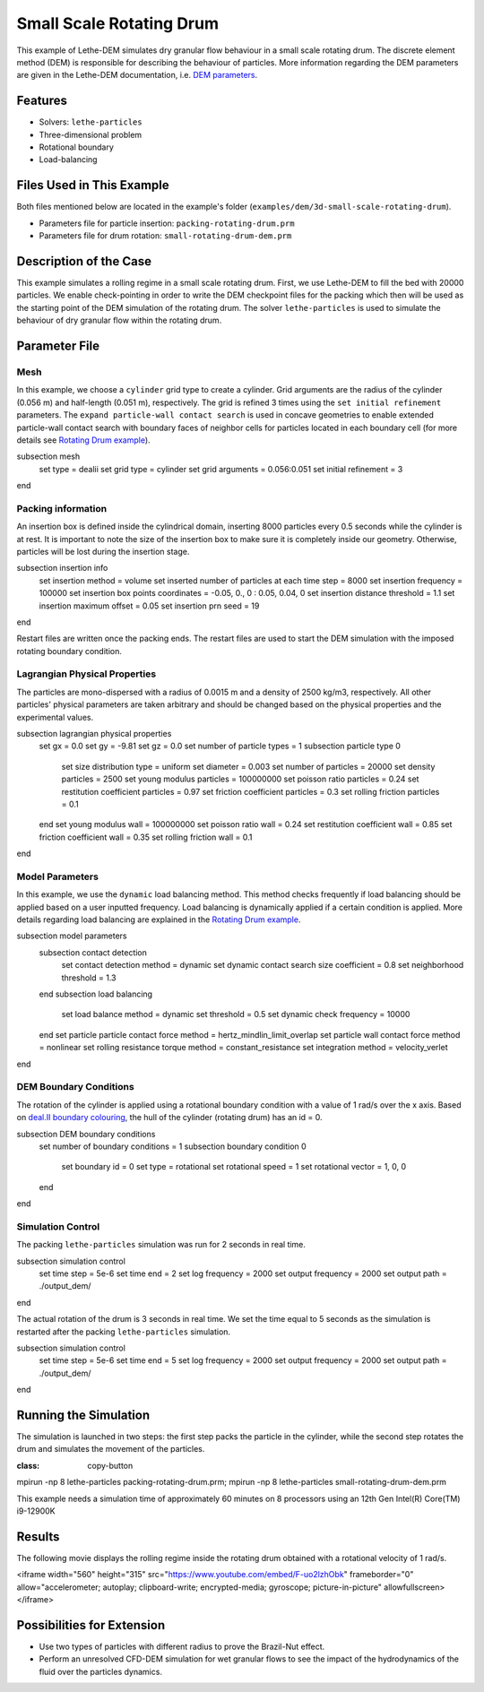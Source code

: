 ==================================
Small Scale Rotating Drum
==================================

This example of Lethe-DEM simulates dry granular flow behaviour in a small scale rotating drum. The discrete element method (DEM) is responsible for describing the behaviour of particles.  More information regarding the DEM parameters are given in the Lethe-DEM documentation, i.e. `DEM parameters <../../../parameters/dem/dem.html>`_.

----------------------------------
Features
----------------------------------
- Solvers: ``lethe-particles``
- Three-dimensional problem
- Rotational boundary
- Load-balancing

----------------------------
Files Used in This Example
----------------------------

Both files mentioned below are located in the example's folder (``examples/dem/3d-small-scale-rotating-drum``).

- Parameters file for particle insertion: ``packing-rotating-drum.prm``
- Parameters file for drum rotation: ``small-rotating-drum-dem.prm``

-----------------------
Description of the Case
-----------------------

This example simulates a rolling regime in a small scale rotating drum. First, we use Lethe-DEM to fill the bed with 20000 particles. We enable check-pointing in order to write the DEM checkpoint files for the packing which then will be used as the starting point of the DEM simulation of the rotating drum. The solver ``lethe-particles`` is used to simulate the behaviour of dry granular flow within the rotating drum.

--------------
Parameter File
--------------

Mesh
~~~~~

In this example, we choose a ``cylinder`` grid type to create a cylinder. Grid arguments are the radius of the cylinder (0.056 m) and half-length (0.051 m), respectively.  The grid is refined 3 times using the ``set initial refinement`` parameters. The ``expand particle-wall contact search`` is used in concave geometries to enable extended particle-wall contact search with boundary faces of neighbor cells for particles located in each boundary cell (for more details see `Rotating Drum example <../rotating-drum/rotating-drum.html>`_).

.. code-block:: text

subsection mesh
  set type               = dealii
  set grid type          = cylinder
  set grid arguments     = 0.056:0.051
  set initial refinement = 3
end

Packing information
~~~~~~~~~~~~~~~~~~~~

An insertion box is defined inside the cylindrical domain, inserting 8000 particles every 0.5 seconds while the cylinder is at rest. It is important to note the size of the insertion box to make sure it is completely inside our geometry. Otherwise, particles will be lost during the insertion stage.

.. code-block:: text

subsection insertion info
  set insertion method                               = volume
  set inserted number of particles at each time step = 8000
  set insertion frequency                            = 100000
  set insertion box points coordinates               = -0.05, 0., 0 : 0.05, 0.04, 0
  set insertion distance threshold                   = 1.1
  set insertion maximum offset                       = 0.05
  set insertion prn seed                             = 19
end

Restart files are written once the packing ends. The restart files are used to start the DEM simulation with the imposed rotating boundary condition.

Lagrangian Physical Properties
~~~~~~~~~~~~~~~~~~~~~~~~~~~~~~~

The particles are mono-dispersed with a radius of 0.0015 m and a density of 2500 kg/m3, respectively. All other particles' physical parameters are taken arbitrary and should be changed based on the physical properties and the experimental values.

.. code-block:: text

subsection lagrangian physical properties
  set gx                       = 0.0
  set gy                       = -9.81
  set gz                       = 0.0
  set number of particle types = 1
  subsection particle type 0
    set size distribution type            = uniform
    set diameter                          = 0.003
    set number of particles               = 20000
    set density particles                 = 2500
    set young modulus particles           = 100000000
    set poisson ratio particles           = 0.24
    set restitution coefficient particles = 0.97
    set friction coefficient particles    = 0.3
    set rolling friction particles        = 0.1
  end
  set young modulus wall           = 100000000
  set poisson ratio wall           = 0.24
  set restitution coefficient wall = 0.85
  set friction coefficient wall    = 0.35
  set rolling friction wall        = 0.1
end

Model Parameters
~~~~~~~~~~~~~~~~~

In this example, we use the ``dynamic`` load balancing method. This method checks frequently if load balancing should be applied based on a user inputted frequency. Load balancing is dynamically applied if a certain condition is applied. More details regarding load balancing are explained in the `Rotating Drum example <../rotating-drum/rotating-drum.html>`_.

.. code-block:: text

subsection model parameters
  subsection contact detection
    set contact detection method                = dynamic
    set dynamic contact search size coefficient = 0.8
    set neighborhood threshold                  = 1.3
  end
  subsection load balancing
    set load balance method     = dynamic
    set threshold               = 0.5
    set dynamic check frequency = 10000
  end
  set particle particle contact force method = hertz_mindlin_limit_overlap
  set particle wall contact force method     = nonlinear
  set rolling resistance torque method       = constant_resistance
  set integration method                     = velocity_verlet
end

DEM Boundary Conditions
~~~~~~~~~~~~~~~~~~~~~~~

The rotation of the cylinder is applied using a rotational boundary condition with a value of 1 rad/s over the x axis. Based on `deal.II boundary colouring <https://www.dealii.org/current/doxygen/deal.II/namespaceGridGenerator.html>`_, the hull of the cylinder (rotating drum) has an id = 0.

.. code-block:: text

subsection DEM boundary conditions
  set number of boundary conditions = 1
  subsection boundary condition 0
    set boundary id       = 0
    set type              = rotational
    set rotational speed  = 1
    set rotational vector = 1, 0, 0
  end
end

Simulation Control
~~~~~~~~~~~~~~~~~~~~~~~~~~~~

The packing ``lethe-particles`` simulation was run for 2 seconds in real time.

.. code-block:: text

subsection simulation control
  set time step        = 5e-6
  set time end         = 2
  set log frequency    = 2000
  set output frequency = 2000
  set output path      = ./output_dem/
end

The actual rotation of the drum is 3 seconds in real time. We set the time equal to 5 seconds as the simulation is restarted after the packing ``lethe-particles`` simulation.

.. code-block:: text

subsection simulation control
  set time step        = 5e-6
  set time end         = 5
  set log frequency    = 2000
  set output frequency = 2000
  set output path      = ./output_dem/
end

-----------------------
Running the Simulation
-----------------------

The simulation is launched in two steps: the first step packs the particle in the cylinder, while the second step rotates the drum and simulates the movement of the particles.

.. code-block:: text
:class: copy-button

mpirun -np 8 lethe-particles packing-rotating-drum.prm;
mpirun -np 8 lethe-particles small-rotating-drum-dem.prm

.. note::
This example needs a simulation time of approximately 60 minutes on 8 processors using an 12th Gen Intel(R) Core(TM) i9-12900K

---------
Results
---------

The following movie displays the rolling regime inside the rotating drum obtained with a rotational velocity of 1 rad/s.

.. raw:: html

<iframe width="560" height="315" src="https://www.youtube.com/embed/F-uo2lzhObk" frameborder="0" allow="accelerometer; autoplay; clipboard-write; encrypted-media; gyroscope; picture-in-picture" allowfullscreen></iframe>

----------------------------
Possibilities for Extension
----------------------------

- Use two types of particles with different radius to prove the Brazil-Nut effect.
- Perform an unresolved CFD-DEM simulation for wet granular flows to see the impact of the hydrodynamics of the fluid over the particles dynamics.
